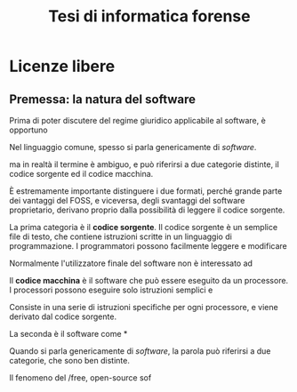 #+TITLE: Tesi di informatica forense

* COMMENT Prova scientifica ed informatica forense

** Informatica

L'informatica è la scienza che studia il trattamento dell'/informazione/ mediante l'uso di procedure ed algoritmi.

/Da un punto di vista teorico/, l'informazione va considerata nel senso più astratto possibile.  L'informatica è molto più strettamente collegata alla matematica, che alle altre scienze naturali o umanistiche.

La Macchina di Turing è il modello tipico di calcolatore.  Viene descritta come una macchina che può leggere e scrivere "simboli" all'interno di celle, su un nastro di lunghezza infinita.

Il contenuto o insieme dei simboli non è ulteriormente specificato o definito, perché non è rilevante: all'informatica interessa solo /come/ l'informazione viene manipolata, non /cosa/ si sta rappresentando.

Ad es., le stesse tecniche di compressione e decompressione dei dati vengono usate per registrare un messaggio vocale, o un'intercettazione ambientale; per fare una foto od un video ad un paesaggio naturale, o creare materiale pedopornografico.

L'implementazione pratica della Macchina di Turing sono i processori.  Per esigenze pratiche:

- I processori usano solo due simboli per rappresentare l'informazione oggetto dell'informatica, i valori 0 e 1, da cui il nome "sistema binario".
- Il nastro è 

Il primo passo consiste nell'inquadrare il problema che il software per l'informatica forense, indipendentemente dal fatto che sia /free and open source/, o /non-free/ e proprietario, deve risolvere.

Solo dopo aver definito quali sono gli obiettivi da raggiungere, si può valutare l'adeguatezza degli strumenti utilizzati.

** Informatica



** Prova scientifica
- 
** Informatica forense
- Computer-generated e computer-derived evidence
- 

* Licenze libere

** Premessa: la natura del software

Prima di poter discutere del regime giuridico applicabile al software, è opportuno 

Nel linguaggio comune, spesso si parla genericamente di /software/.  

ma in realtà il termine è ambiguo, e può riferirsi a due categorie distinte, il codice sorgente ed il codice macchina.

È estremamente importante distinguere i due formati, perché grande parte dei vantaggi del FOSS, e viceversa, degli svantaggi del software proprietario, derivano proprio dalla possibilità di leggere il codice sorgente.



La prima categoria è il *codice sorgente*.  Il codice sorgente è un semplice file di testo, che contiene istruzioni scritte in un linguaggio di programmazione.  I programmatori possono facilmente leggere e modificare 



Normalmente l'utilizzatore finale del software non è interessato ad 

Il *codice macchina* è il software che può essere eseguito da un processore.  I processori possono eseguire solo istruzioni semplici e 

Consiste in una serie di istruzioni specifiche per ogni processore, e viene derivato dal codice sorgente.

La seconda è il software come *

Quando si parla genericamente di /software/, la parola può riferirsi a due categorie, che sono ben distinte.



Il fenomeno del /free, open-source sof

** 



** 
